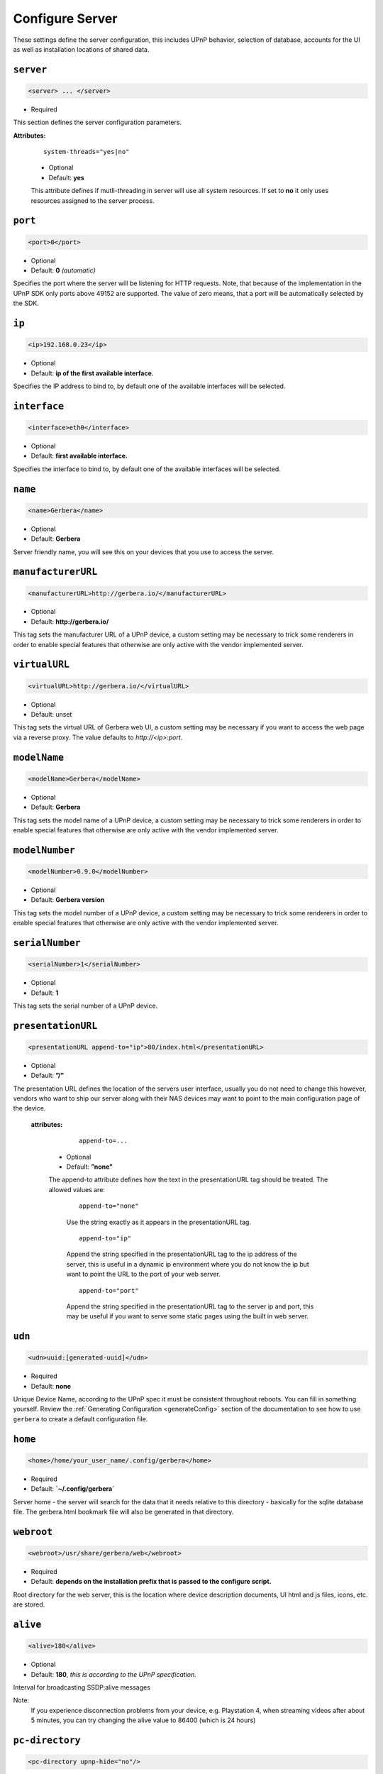 .. index:: Server Configuration

Configure Server
================

These settings define the server configuration, this includes UPnP behavior, selection of database, accounts for the UI as well as installation locations of shared data.

``server``
~~~~~~~~~~

.. code-block:: xml

    <server> ... </server>

* Required

This section defines the server configuration parameters.

**Attributes:**

    ::

        system-threads="yes|no"

    * Optional

    * Default: **yes**

    This attribute defines if mutli-threading in server will use all system resources. If set to **no** it only uses resources assigned to the server process.

``port``
~~~~~~~~

.. code-block:: xml

    <port>0</port>

* Optional
* Default: **0** `(automatic)`

Specifies the port where the server will be listening for HTTP requests. Note, that because of the implementation in the UPnP SDK
only ports above 49152 are supported. The value of zero means, that a port will be automatically selected by the SDK.

``ip``
~~~~~~

.. code-block:: xml

    <ip>192.168.0.23</ip>

* Optional
* Default: **ip of the first available interface.**

Specifies the IP address to bind to, by default one of the available interfaces will be selected.

``interface``
~~~~~~~~~~~~~

.. code-block:: xml

    <interface>eth0</interface>

* Optional
* Default: **first available interface.**

Specifies the interface to bind to, by default one of the available interfaces will be selected.

``name``
~~~~~~~~

.. code-block:: xml

    <name>Gerbera</name>

* Optional
* Default: **Gerbera**

Server friendly name, you will see this on your devices that you use to access the server.

``manufacturerURL``
~~~~~~~~~~~~~~~~~~~

.. code-block:: xml

    <manufacturerURL>http://gerbera.io/</manufacturerURL>

* Optional
* Default: **http://gerbera.io/**

This tag sets the manufacturer URL of a UPnP device, a custom setting may be necessary to trick some renderers in order
to enable special features that otherwise are only active with the vendor implemented server.

``virtualURL``
~~~~~~~~~~~~~~

.. code-block:: xml

    <virtualURL>http://gerbera.io/</virtualURL>

* Optional
* Default: unset

This tag sets the virtual URL of Gerbera web UI, a custom setting may be necessary if you want to access the web page via a reverse proxy.
The value defaults to `http://<ip>:port`.

``modelName``
~~~~~~~~~~~~~

.. code-block:: xml

    <modelName>Gerbera</modelName>

* Optional
* Default: **Gerbera**

This tag sets the model name of a UPnP device, a custom setting may be necessary to trick some renderers in order to
enable special features that otherwise are only active with the vendor implemented server.

``modelNumber``
~~~~~~~~~~~~~~~

.. code-block:: xml

    <modelNumber>0.9.0</modelNumber>

* Optional
* Default: **Gerbera version**

This tag sets the model number of a UPnP device, a custom setting may be necessary to trick some renderers in order
to enable special features that otherwise are only active with the vendor implemented server.

``serialNumber``
~~~~~~~~~~~~~~~~

.. code-block:: xml

    <serialNumber>1</serialNumber>

* Optional
* Default: **1**

This tag sets the serial number of a UPnP device.

``presentationURL``
~~~~~~~~~~~~~~~~~~~

.. code-block:: xml

    <presentationURL append-to="ip">80/index.html</presentationURL>

* Optional
* Default: **”/”**

The presentation URL defines the location of the servers user interface, usually you do not need to change this
however, vendors who want to ship our server along with their NAS devices may want to point to the main configuration
page of the device.

    **attributes:**

        ::

            append-to=...

      * Optional
      * Default: **”none”**

      The append-to attribute defines how the text in the presentationURL tag should be treated.
      The allowed values are:

          ::

              append-to="none"

          Use the string exactly as it appears in the presentationURL tag.

          ::

              append-to="ip"

          Append the string specified in the presentationURL tag to the ip address of the server, this is useful in a
          dynamic ip environment where you do not know the ip but want to point the URL to the port of your web server.

          ::

              append-to="port"

          Append the string specified in the presentationURL tag to the server ip and port, this may be useful if you want
          to serve some static pages using the built in web server.


``udn``
~~~~~~~

.. code-block:: xml

    <udn>uuid:[generated-uuid]</udn>

* Required
* Default: **none**

Unique Device Name, according to the UPnP spec it must be consistent throughout reboots. You can fill in something
yourself.  Review the :ref:`Generating Configuration <generateConfig>` section of the documentation to see how to use
``gerbera`` to create a default configuration file.

``home``
~~~~~~~~

.. code-block:: xml

    <home>/home/your_user_name/.config/gerbera</home>

* Required
* Default: **`~/.config/gerbera`**

Server home - the server will search for the data that it needs relative to this directory - basically for the sqlite database file.
The gerbera.html bookmark file will also be generated in that directory.

``webroot``
~~~~~~~~~~~

.. code-block:: xml

    <webroot>/usr/share/gerbera/web</webroot>

* Required
* Default: **depends on the installation prefix that is passed to the configure script.**

Root directory for the web server, this is the location where device description documents, UI html and js files, icons, etc. are stored.

``alive``
~~~~~~~~~

.. code-block:: xml

    <alive>180</alive>

* Optional
* Default: **180**, `this is according to the UPnP specification.`

Interval for broadcasting SSDP:alive messages

Note:
   If you experience disconnection problems from your device, e.g. Playstation 4, when streaming videos after about 5 minutes, 
   you can try changing the alive value to 86400 (which is 24 hours)

``pc-directory``
~~~~~~~~~~~~~~~~

.. code-block:: xml

    <pc-directory upnp-hide="no"/>

* Optional
* Default: **no**

Enabling this option will make the PC-Directory container invisible for UPnP devices.

Note:
   independent of the above setting the container will be always visible in the web UI!

``tmpdir``
~~~~~~~~~~

.. code-block:: xml

    <tmpdir>/tmp/</tmpdir>

* Optional
* Default: **/tmp/**

Selects the temporary directory that will be used by the server.

``bookmark``
~~~~~~~~~~~~

.. code-block:: xml

    <bookmark>gerbera.html</bookmark>

* Optional
* Default: **gerbera.html**

The bookmark file offers an easy way to access the user interface, it is especially helpful when the server is
not configured to run on a fixed port. Each time the server is started, the bookmark file will be filled in with a
redirect to the servers current IP address and port. To use it, simply bookmark this file in your browser,
the default location is ``~/.config/gerbera/gerbera.html``

``upnp-string-limit``
~~~~~~~~~~~~~~~~~~~~~

.. code-block:: xml

    <upnp-string-limit>

* Optional
* Default: **disabled**

This will limit title and description length of containers and items in UPnP browse replies, this feature was added
as a workaround for the TG100 bug which can only handle titles no longer than 100 characters.
A negative value will disable this feature, the minimum allowed value is "4" because three dots will be appended
to the string if it has been cut off to indicate that limiting took place.

.. _ui:

``ui``
~~~~~~

.. code-block:: xml

    <ui enabled="yes" poll-interval="2" poll-when-idle="no"/>

* Optional

This section defines various user interface settings.

**WARNING!**

The server has an integrated filesystem browser, that means that anyone who has access to the UI can browse
your filesystem (with user permissions under which the server is running) and also download your data!
If you want maximum security - disable the UI completely! Account authentication offers simple protection that
might hold back your kids, but it is not secure enough for use in an untrusted environment!

Note:
   since the server is meant to be used in a home LAN environment the UI is enabled by default and accounts are
   deactivated, thus allowing anyone on your network to connect to the user interface.

    **Attributes:**

    ::

        enabled=...

    * Optional
    * Default: **yes**

    Enables (”yes”) or disables (”no”) the web user interface.

    ::

        show-tooltips=...

    * Optional
    * Default: **yes**

    This setting specifies if icon tooltips should be shown in the web UI.

    ::

        poll-interval=...

    * Optional
    * Default: **2**

    The poll-interval is an integer value which specifies how often the UI will poll for tasks. The interval is
    specified in seconds, only values greater than zero are allowed.

    ::

        poll-when-idle=...

    * Optional
    * Default: **no**

    The poll-when-idle attribute influences the behavior of displaying current tasks: - when the user does something
    in the UI (i.e. clicks around) we always poll for the current task and will display it - if a task is active,
    we will continue polling in the background and update the current task view accordingly - when there is no
    active task (i.e. the server is currently idle) we will stop the background polling and only request updates
    upon user actions, but not when the user is idle (i.e. does not click around in the UI)

    Setting poll-when-idle to "yes" will do background polling even when there are no current tasks; this may be
    useful if you defined multiple users and want to see the tasks the other user is queuing on the server while
    you are actually idle.

    The tasks that are monitored are:

    -  adding files or directories
    -  removing items or containers
    -  automatic rescans

   **Child tags:**

    .. code-block:: xml

       <accounts enabled="yes" session-timeout="30"/>

    * Optional

    This section holds various account settings.

    Attributes:

        ::

            enabled=...

        * Optional
        * Default: **yes**

        Specifies if accounts are enabled ``yes`` or disabled ``no``.

        ::

            session-timeout=...

        * Optional
        * Default: **30**

        The session-timeout attribute specifies the timeout interval in minutes. The server checks every
        five minutes for sessions that have timed out, therefore in the worst case the session times out
        after session-timeout + 5 minutes.

    Accounts can be defined as shown below:

    .. code-block:: xml

        <account user="name" password="password"/>
        <account user="name" password="password"/>

    * Optional

    There can be multiple users, however this is mainly a feature for the future. Right now there are
    no per-user permissions.

    .. code-block:: xml

        <items-per-page default="25">

    * Optional
    * Default: **25**

    This sets the default number of items per page that will be shown when browsing the database in the web UI.
    The values for the items per page drop down menu can be defined in the following manner:

    .. code-block:: xml

        <option>10</option>
        <option>25</option>
        <option>50</option>
        <option>100</option>

    **Default: 10, 25, 50, 100**

    Note:
        this list must contain the default value, i.e. if you define a default value of 25, then one of the
        ``<option>`` tags must also list this value.


.. _storage:

``storage``
~~~~~~~~~~~

.. code-block:: xml

    <storage use-transactions="yes">

* Required

Defines the storage section - database selection is done here. Currently SQLite3 and MySQL are supported.
Each storage driver has it's own configuration parameters.

Exactly one driver must be enabled: ``sqlite3`` or ``mysql``. The available options depend on the selected driver.


    **Attributes**
    ::

        use-transactions="yes"

    * Optional

    * Default: **no**

    Enables transactions. This feature should improve the overall import speed and avoid race-conditions on import.
    The feature caused some issues and set to **no**. If you want to support testing, turn it to **yes** and report 
    if you can reproduce the issue.

    **SQLite**

    .. code-block:: xml

        <sqlite enabled="yes">

    Defines the SQLite storage driver section.

        ::

            enabled="yes"

        * Optional
        * Default: **yes**

        Below are the sqlite driver options:

        .. code-block:: xml

            <init-sql-file>/etc/gerbera/sqlite3.sql</init-sql-file>

        * Optional
        * Default: **Datadir / sqlite3.sql**

        The full path to the init script for the database

        .. code-block:: xml

            <upgrade-file>/etc/gerbera/sqlite3-upgrade.xml</upgrade-file>

        * Optional
        * Default: **Datadir / sqlite3-upgrade.xml**

        The full path to the upgrade settings for the database

        .. code-block:: xml

            <database-file>gerbera.db</database-file>

        * Optional
        * Default: **gerbera.db**

        The database location is relative to the server's home, if the sqlite database does not exist it will be
        created automatically.

        .. code-block:: xml

            <synchronous>off</synchronous>

        * Optional
        * Default: **off**

        Possible values are ``off``, ``normal`` and ``full``.

        This option sets the SQLite pragma **synchronous**. This setting will affect the performance of the database
        write operations. For more information about this option see the SQLite documentation: http://www.sqlite.org/pragma.html#pragma_synchronous

        .. code-block:: xml

            <on-error>restore</on-error>

        * Optional
        * Default: **restore**

        Possible values are ``restore`` and ``fail``.

        This option tells Gerbera what to do if an SQLite error occurs (no database or a corrupt database).
        If it is set to **restore** it will try to restore the database from a backup file (if one exists) or try to
        recreate a new database from scratch.

        If the option is set to **fail**, Gerbera will abort on an SQLite error.

        .. code-block:: xml

            <backup enabled="no" interval="6000"/>

        * Optional

        Backup parameters:

                ::

                    enabled=...

                * Optional
                * Default: **no**

                Enables or disables database backup.

                ::

                    interval=...

                * Optional
                * Default: **600**

                Defines the backup interval in seconds.

    **MySQL**

    .. code-block:: xml

        <mysql enabled="no"/>

    Defines the MySQL storage driver section.

        ::

            enabled=...

        * Optional
        * Default: **no**

        Enables or disables the MySQL driver.

        Below are the child tags for MySQL:

        .. code-block:: xml

            <host>localhost</host>

        * Optional
        * Default: **"localhost"**

        This specifies the host where your MySQL database is running.

        .. code-block:: xml

            <port>0</port>

        * Optional
        * Default: **0**

        This specifies the port where your MySQL database is running.

        .. code-block:: xml

            <username>root</username>

        * Optional
        * Default: **"gerbera"**

        This option sets the user name that will be used to connect to the database.

        .. code-block:: xml

            <password></password>

        * Optional
        * Default: **no password**

        Defines the password for the MySQL user. If the tag doesn't exist Gerbera will use no password, if
        the tag exists, but is empty Gerbera will use an empty password. MySQL has a distinction between
        no password and an empty password.

        .. code-block:: xml

            <database>gerbera</database>

        * Optional

        * Default: **"gerbera"**

        Name of the database that will be used by Gerbera.

        .. code-block:: xml

            <init-sql-file>/etc/gerbera/mysql.sql</init-sql-file>

        * Optional
        * Default: **Datadir / mysql.sql**

        The full path to the init script for the database

        .. code-block:: xml

            <upgrade-file>/etc/gerbera/mysql-upgrade.xml</upgrade-file>

        * Optional
        * Default: **Datadir / mysql-upgrade.xml**

        The full path to the upgrade settings for the database


``upnp``
~~~~~~~~

.. code-block:: xml

    <upnp multi-value="yes" search-result-separator=" : ">

* Optional

Modify the settings for UPnP items.

This section defines the properties which are send to UPnP clients as part of the response.

    **Attributes**
        ::

            searchable-container-flag="yes"

        * Optional

        * Default: **"no"**

        Only return containers that have the flag **searchable** set.

        ::

            search-result-separator=" : "

        * Optional

        * Default: **" - "**

        String used to concatenate result segments as defined in ``search-item-result``

        ::

            multi-value="yes"

        * Optional

        * Default: **no**

        Enables sending multi-valued metadata in separate items. If set to **no** all values are concatenated by CFG_IMPORT_LIBOPTS_ENTRY_SEP. Otherwise each item is added separately.

        * Example:
            The follow data is sent if set to **no**

            .. code-block:: xml

                <upnp:artist>First Artist / Second Artist</upnp:artist>

            The follow data is sent if set to **yes**

            .. code-block:: xml

                <upnp:artist>First Artist</upnp:artist>
                <upnp:artist>Second Artist</upnp:artist>

        ::

            search-filename="yes"

        * Optional

        * Default: **no**

        Older versions of gerbera have been searching in the file name instead of the title metadata. If set to yes this behaviour is back, even if the result of the search shows another title.

    **Child tags:**

    .. code-block:: xml

        <search-item-result>
            <add-data tag="M_ARTIST"/>
            <add-data tag="M_TITLE"/>
        </search-item-result>

    * Optional

    Set the meta-data search tags to use in search result for title. The default settings as shown above produces ``artist - title`` in the result list.

    .. code-block:: xml

        <album-properties>...</album-properties>
        <artist-properties>...</artist-properties>
        <genre-properties>...</genre-properties>
        <playlist-properties>...</playlist-properties>
        <title-properties>...</title-properties>

    * Optional

    Defines the properties to send in the response.

    It contains the following entries.

    .. code-block:: xml

        <upnp-namespace xmlns="gerbera" uri="https://gerbera.io"/>
        <upnp-property upnp-tag="gerbera:artist" meta-data="M_ARTIST"/>

    * Optional

    Defines an UPnP property and references the namespace for the property.

    The attributes specify the property:

        ::

            xmlns="..."

        * Required

        Key for the namespace

        ::

            uri="..."

        * Required

        Uri for the namespace

        ::

            upnp-tag="..."

        * Required

        UPnP tag to be send. See the UPnP specification for valid entries.

        ::

            meta-data="..."

        * Required

        Name of the metadata tag to export in upnp response. The following values are supported: 
        M_TITLE, M_ARTIST, M_ALBUM, M_DATE, M_UPNP_DATE, M_GENRE, M_DESCRIPTION, M_LONGDESCRIPTION, 
        M_PARTNUMBER, M_TRACKNUMBER, M_ALBUMARTURI, M_REGION, M_CREATOR, M_AUTHOR, M_DIRECTOR, M_PUBLISHER, 
        M_RATING, M_ACTOR, M_PRODUCER, M_ALBUMARTIST, M_COMPOSER, M_CONDUCTOR, M_ORCHESTRA.

        Instead of metadata, you may also use auxdata entries as defined in ``library-options``.

    **Defaults:**

    * Album-Properties

    +----------------------+-------------------+
    | upnp-tag             | meta-data         |
    +======================+===================+
    | ``dc:creator``       | ``M_ALBUMARTIST`` |
    +----------------------+-------------------+
    | ``dc:date``          | ``M_UPNP_DATE``   |
    +----------------------+-------------------+
    | ``dc:publisher``     | ``M_PUBLISHER``   |
    +----------------------+-------------------+
    | ``upnp:artist``      | ``M_ALBUMARTIST`` |
    +----------------------+-------------------+
    | ``upnp:albumArtist`` | ``M_ALBUMARTIST`` |
    +----------------------+-------------------+
    | ``upnp:composer``    | ``M_COMPOSER``    |
    +----------------------+-------------------+
    | ``upnp:conductor``   | ``M_CONDUCTOR``   |
    +----------------------+-------------------+
    | ``upnp:date``        | ``M_UPNP_DATE``   |
    +----------------------+-------------------+
    | ``upnp:genre``       | ``M_GENRE``       |
    +----------------------+-------------------+
    | ``upnp:orchestra``   | ``M_ORCHESTRA``   |
    +----------------------+-------------------+
    | ``upnp:producer``    | ``M_PRODUCER``    |
    +----------------------+-------------------+

    * Artist-Properties

    +----------------------+-------------------+
    | upnp-tag             | meta-data         |
    +======================+===================+
    | ``upnp:artist``      | ``M_ALBUMARTIST`` |
    +----------------------+-------------------+
    | ``upnp:albumArtist`` | ``M_ALBUMARTIST`` |
    +----------------------+-------------------+
    | ``upnp:genre``       | ``M_GENRE``       |
    +----------------------+-------------------+

    * Genre-Properties

    +----------------------+-------------------+
    | upnp-tag             | meta-data         |
    +======================+===================+
    | ``upnp:genre``       | ``M_GENRE``       |
    +----------------------+-------------------+

    * Playlist-Properties

    +----------------------+-------------------+
    | upnp-tag             | meta-data         |
    +======================+===================+
    | ``dc:date``          | ``M_UPNP_DATE``   |
    +----------------------+-------------------+

    * Title-Properties

    The title properties cannot be changed, but you may add them under another tag.

    +-----------------------------------+-----------------------+
    | upnp-tag                          | meta-data             |
    +===================================+=======================+
    | ``dc:date``                       | ``M_DATE``            |
    +-----------------------------------+-----------------------+
    | ``dc:description``                | ``M_DESCRIPTION``     |
    +-----------------------------------+-----------------------+
    | ``dc:publisher``                  | ``M_PUBLISHER``       |
    +-----------------------------------+-----------------------+
    | ``dc:title``                      | ``M_TITLE``           |
    +-----------------------------------+-----------------------+
    | ``upnp:actor``                    | ``M_ACTOR``           |
    +-----------------------------------+-----------------------+
    | ``upnp:album``                    | ``M_ALBUM``           |
    +-----------------------------------+-----------------------+
    | ``upnp:albumArtURI``              | ``M_ALBUMARTURI``     |
    +-----------------------------------+-----------------------+
    | ``upnp:artist``                   | ``M_ARTIST``          |
    +-----------------------------------+-----------------------+
    | ``upnp:artist@role[AlbumArtist]`` | ``M_ALBUMARTIST``     |
    +-----------------------------------+-----------------------+
    | ``upnp:author``                   | ``M_AUTHOR``          |
    +-----------------------------------+-----------------------+
    | ``upnp:composer``                 | ``M_COMPOSER``        |
    +-----------------------------------+-----------------------+
    | ``upnp:conductor``                | ``M_CONDUCTOR``       |
    +-----------------------------------+-----------------------+
    | ``upnp:date``                     | ``M_UPNP_DATE``       |
    +-----------------------------------+-----------------------+
    | ``upnp:director``                 | ``M_DIRECTOR``        |
    +-----------------------------------+-----------------------+
    | ``upnp:episodeSeason``            | ``M_PARTNUMBER``      |
    +-----------------------------------+-----------------------+
    | ``upnp:genre``                    | ``M_GENRE``           |
    +-----------------------------------+-----------------------+
    | ``upnp:longDescription``          | ``M_LONGDESCRIPTION`` |
    +-----------------------------------+-----------------------+
    | ``upnp:orchestra``                | ``M_ORCHESTRA``       |
    +-----------------------------------+-----------------------+
    | ``upnp:originalTrackNumber``      | ``M_TRACKNUMBER``     |
    +-----------------------------------+-----------------------+
    | ``upnp:producer``                 | ``M_PRODUCER``        |
    +-----------------------------------+-----------------------+
    | ``upnp:rating``                   | ``M_RATING``          |
    +-----------------------------------+-----------------------+
    | ``upnp:region``                   | ``M_REGION``          |
    +-----------------------------------+-----------------------+


``containers``
~~~~~~~~~~~~~~

.. code-block:: xml

    <containers enabled="yes">

* Optional

Add dynamic containers to virtual layout.

This section sets the rules for additional containers which have calculated content.

    **Attributes:**

    ::

        enabled=...

    * Optional
    * Default: **yes**

    Enables or disables the dynamic containers driver.

    **Child tags:**

    ::


        <container location="/New" title="Recently added" sort="-last_updated">
            <filter>upnp:class derivedfrom "object.item" and last_updated &gt; "@last7"</filter>
        </container>

    * Optional

    Defines the properties of the dynamic container.

    It contains the following entries.

        .. code-block:: xml

            <filter>upnp:class derivedfrom "object.item" and last_updated &gt; "@last7"</filter>

        * Required

        Filter to run to get the contents of the container. It uses the syntax of UPnP search with additional properties ``last_modified`` and ``last_updated``.
        It also support comparing against a special value ``"@last*"`` where ``*`` can be any integer which evaluates to the current time minus the number of days as specified.

        ::

            location="..."

        * Required

        Position in the virtual layout where the node is added. If it is in a sub-container, e.g. ``/Audio/New``, it only becomes visible if the import generates the parent container.

        ::

            title="..."

        * Optional

        Text to display as title of the container. If it is empty the last section of the location is used.

        ::

            sort="..."

        * Optional

        UPnP sort statement to use as sorting criteria for the container.

        ::

            image="..."

        * Optional

        Path to an image to display for the container. It still depends on the client whether the image becomes visible.
